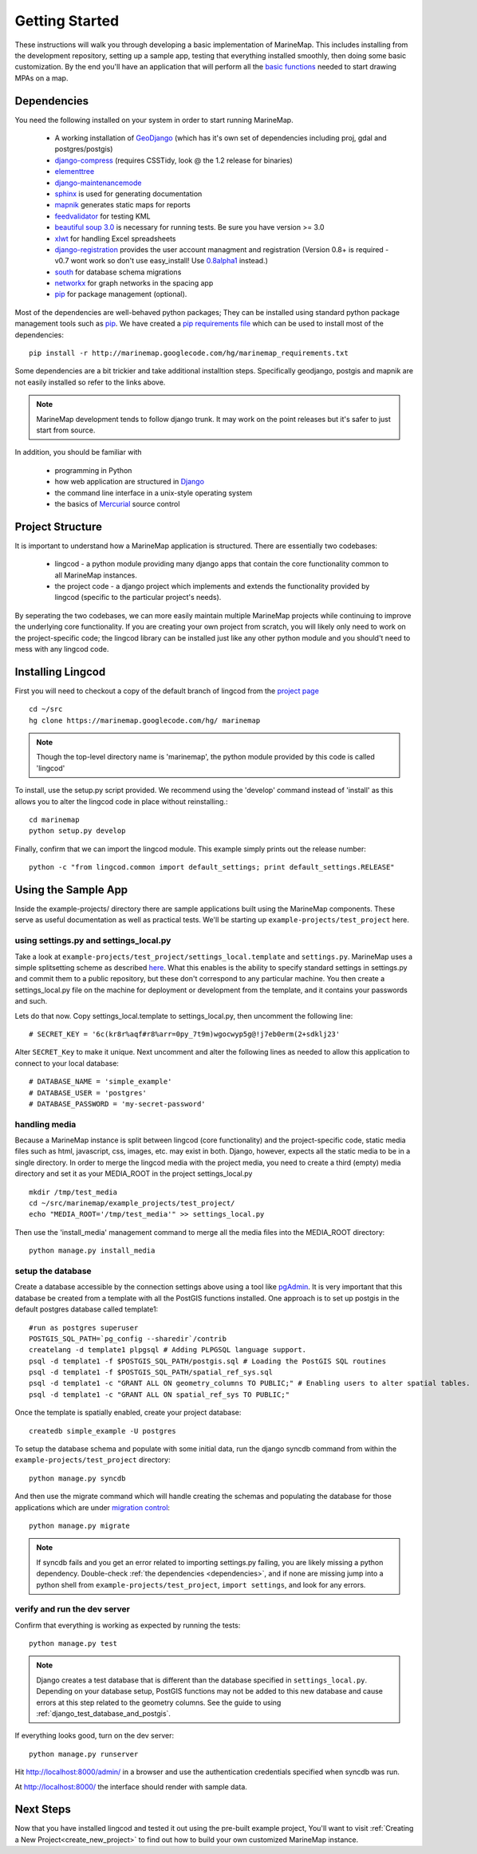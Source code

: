 .. _getting_started:

Getting Started
===============
These instructions will walk you through developing a basic implementation of
MarineMap. This includes installing from the development repository, setting
up a sample app, testing that everything installed smoothly, then doing some
basic customization. By the end you'll have an application that will perform
all the `basic functions <http://code.google.com/p/marinemap/wiki/FeaturesAndRequirements>`_ 
needed to start drawing MPAs on a map.

.. _dependencies:

Dependencies
************
You need the following installed on your system in order to start running
MarineMap.

    * A working installation of `GeoDjango <http://geodjango.org>`_ (which has it's own set of dependencies including proj, gdal and postgres/postgis)
    * `django-compress <http://code.google.com/p/django-compress/>`_ (requires CSSTidy, look @ the 1.2 release for binaries)
    * `elementtree <http://effbot.org/zone/element-index.htm>`_
    * `django-maintenancemode <http://pypi.python.org/pypi/django-maintenancemode>`_
    * `sphinx <http://sphinx.pocoo.org/>`_ is used for generating documentation
    * `mapnik <http://mapnik.org/>`_ generates static maps for reports
    * `feedvalidator <http://www.feedvalidator.org/docs/howto/install_and_run.html>`_ for testing KML
    * `beautiful soup 3.0 <http://www.crummy.com/software/BeautifulSoup/>`_ is necessary for running tests. Be sure you have version >= 3.0
    * `xlwt <http://pypi.python.org/pypi/xlwt/>`_ for handling Excel spreadsheets
    * `django-registration <http://pypi.python.org/pypi/django-registration>`_ provides the user account managment and registration (Version 0.8+ is required - v0.7 wont work so don't use easy_install! Use `0.8alpha1 <http://bitbucket.org/ubernostrum/django-registration/downloads/django-registration-0.8-alpha-1.tar.gz>`_ instead.)
    * `south <http://south.aeracode.org/>`_ for database schema migrations
    * `networkx <http://networkx.lanl.gov/>`_ for graph networks in the spacing app
    * `pip <http://pip.openplans.org/>`_ for package management (optional). 

Most of the dependencies are well-behaved python packages; They can be installed using standard python package management tools such as `pip <http://pip.openplans.org/>`_. 
We have created a `pip requirements file <http://marinemap.googlecode.com/hg/marinemap_requirements.txt>`_ which can be used to install most of the dependencies::

    pip install -r http://marinemap.googlecode.com/hg/marinemap_requirements.txt    

Some dependencies are a bit trickier and take additional installtion steps. Specifically geodjango, postgis and mapnik are not easily installed so refer to the links above. 

.. note::
    MarineMap development tends to follow django trunk. It may work on the 
    point releases but it's safer to just start from source.

In addition, you should be familiar with

    * programming in Python
    * how web application are structured in `Django <http://djangoproject.com>`_
    * the command line interface in a unix-style operating system
    * the basics of `Mercurial <http://mercurial.selenic.com/>`_ source control

Project Structure
*****************

It is important to understand how a MarineMap application is structured. There are essentially two codebases:

    * lingcod - a python module providing many django apps that contain the core functionality common to all MarineMap instances.
    * the project code - a django project which implements and extends the functionality provided by lingcod (specific to the particular project's needs).

By seperating the two codebases, we can more easily maintain multiple MarineMap projects while continuing to improve the underlying core functionality.
If you are creating your own project from scratch, you will likely only need to work on the project-specific code; the lingcod library can be installed 
just like any other python module and you should't need to mess with any lingcod code.

Installing Lingcod
*******************

First you will need to checkout a copy of the default branch of lingcod from the `project page <http://code.google.com/p/marinemap/source/checkout>`_ ::

     cd ~/src
     hg clone https://marinemap.googlecode.com/hg/ marinemap  

.. note::
     Though the top-level directory name is 'marinemap', the python module provided by this code is called 'lingcod'

To install, use the setup.py script provided. We recommend using the 'develop' command instead of 'install' as this
allows you to alter the lingcod code in place without reinstalling.::

    cd marinemap
    python setup.py develop

Finally, confirm that we can import the lingcod module. This example simply prints out the release number::

    python -c "from lingcod.common import default_settings; print default_settings.RELEASE"
    
Using the Sample App
********************

Inside the example-projects/ directory there are sample applications built
using the MarineMap components. These serve as useful documentation as well as
practical tests. We'll be starting up ``example-projects/test_project`` here.

using settings.py and settings_local.py
---------------------------------------

Take a look at ``example-projects/test_project/settings_local.template`` and 
``settings.py``. MarineMap uses a simple splitsetting scheme as described 
`here <http://code.djangoproject.com/wiki/SplitSettings#Multiplesettingfilesimportingfromeachother>`_. What this enables is the ability to specify standard 
settings in settings.py and commit them to a public repository, but these
don't correspond to any particular machine. You then create a 
settings_local.py file on the machine for deployment or development from the
template, and it contains your passwords and such.

Lets do that now. Copy settings_local.template to settings_local.py, then
uncomment the following line::

    # SECRET_KEY = '6c(kr8r%aqf#r8%arr=0py_7t9m)wgocwyp5g@!j7eb0erm(2+sdklj23'

Alter ``SECRET_Key`` to make it unique. Next uncomment and alter the following
lines as needed to allow this application to connect to your local database::

    # DATABASE_NAME = 'simple_example'
    # DATABASE_USER = 'postgres'
    # DATABASE_PASSWORD = 'my-secret-password'
    
handling media
--------------
Because a MarineMap instance is split between lingcod (core functionality) and the project-specific code, static media files such as html, javascript, css, images, etc. may exist in both. Django, however, expects all the static media to be in a single directory. In order to merge the lingcod media with the project media, you need to create a third (empty) media directory and set it as your MEDIA_ROOT in the project settings_local.py ::

    mkdir /tmp/test_media
    cd ~/src/marinemap/example_projects/test_project/
    echo "MEDIA_ROOT='/tmp/test_media'" >> settings_local.py

Then use the 'install_media' management command to merge all the media files into the MEDIA_ROOT directory::

    python manage.py install_media


setup the database
------------------

Create a database accessible by the connection settings above using a tool
like `pgAdmin <http://www.pgadmin.org/>`_. It is very important that this
database be created from a template with all the PostGIS functions installed. One approach
is to set up postgis in the default postgres database called template1::

   #run as postgres superuser
   POSTGIS_SQL_PATH=`pg_config --sharedir`/contrib
   createlang -d template1 plpgsql # Adding PLPGSQL language support.
   psql -d template1 -f $POSTGIS_SQL_PATH/postgis.sql # Loading the PostGIS SQL routines
   psql -d template1 -f $POSTGIS_SQL_PATH/spatial_ref_sys.sql
   psql -d template1 -c "GRANT ALL ON geometry_columns TO PUBLIC;" # Enabling users to alter spatial tables.
   psql -d template1 -c "GRANT ALL ON spatial_ref_sys TO PUBLIC;"

Once the template is spatially enabled, create your project database::

   createdb simple_example -U postgres

To setup the database schema and populate with some initial data, run the 
django syncdb command from within the ``example-projects/test_project`` directory::

    python manage.py syncdb

And then use the migrate command which will handle creating the schemas and populating the database
for those applications which are under `migration control <http://south.aeracode.org/docs/about.html>`_::

    python manage.py migrate
    
.. note::
    
    If syncdb fails and you get an error related to importing settings.py 
    failing, you are likely missing a python dependency. Double-check 
    :ref:`the dependencies <dependencies>`, and if none are missing jump into a python shell from
    ``example-projects/test_project``, ``import settings``, and look for any errors.

verify and run the dev server
-----------------------------

Confirm that everything is working as expected by running the tests::
    
    python manage.py test
    
.. note::

    Django creates a test database that is different than the database specified 
    in ``settings_local.py``. Depending on your database setup, PostGIS 
    functions may not be added to this new database and cause errors at this
    step related to the geometry columns. See the guide to using :ref:`django_test_database_and_postgis`.
    
    
If everything looks good, turn on the dev server::
    
    python manage.py runserver
    
Hit http://localhost:8000/admin/ in a browser and use the authentication
credentials specified when syncdb was run.

At http://localhost:8000/ the interface should render with sample data.

Next Steps
**********
Now that you have installed lingcod and tested it out using the pre-built example project, 
You'll want to visit :ref:`Creating a New Project<create_new_project>` to find out how to 
build your own customized MarineMap instance.

